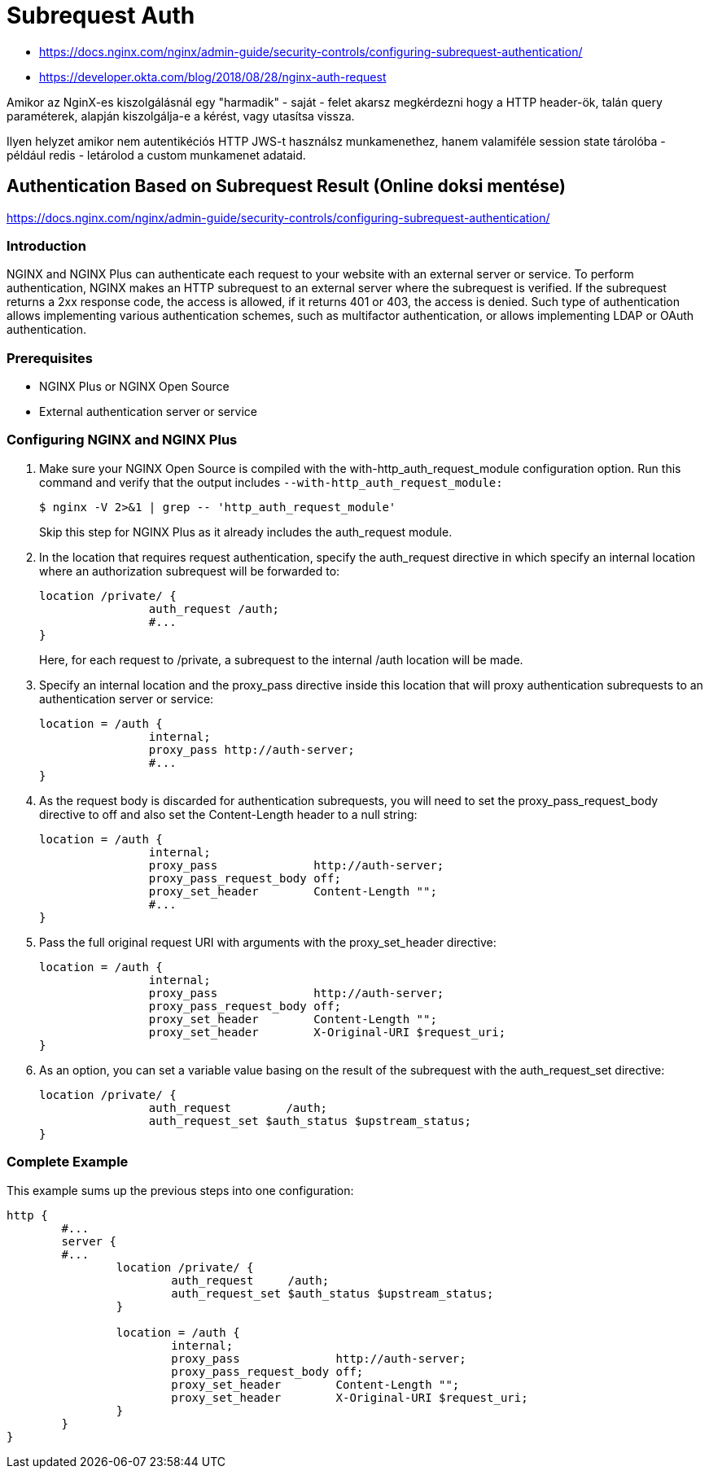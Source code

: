 
= Subrequest Auth

* https://docs.nginx.com/nginx/admin-guide/security-controls/configuring-subrequest-authentication/
* https://developer.okta.com/blog/2018/08/28/nginx-auth-request

Amikor az NginX-es kiszolgálásnál egy "harmadik" - saját - felet akarsz megkérdezni hogy a HTTP header-ök, talán query
paraméterek, alapján kiszolgálja-e a kérést, vagy utasítsa vissza.

Ilyen helyzet amikor nem autentikéciós HTTP JWS-t használsz munkamenethez, hanem valamiféle session state tárolóba -
például redis - letárolod a custom munkamenet adataid.


== Authentication Based on Subrequest Result (Online doksi mentése)

https://docs.nginx.com/nginx/admin-guide/security-controls/configuring-subrequest-authentication/

=== Introduction

NGINX and NGINX Plus can authenticate each request to your website with an external server or service. To perform
authentication, NGINX makes an HTTP subrequest to an external server where the subrequest is verified. If the subrequest
returns a 2xx response code, the access is allowed, if it returns 401 or 403, the access is denied. Such type of
authentication allows implementing various authentication schemes, such as multifactor authentication, or allows
implementing LDAP or OAuth authentication.

=== Prerequisites

* NGINX Plus or NGINX Open Source
* External authentication server or service

=== Configuring NGINX and NGINX Plus

. Make sure your NGINX Open Source is compiled with the with-http_auth_request_module configuration option. Run this
	command and verify that the output includes `--with-http_auth_request_module:`
+
[source,bash]
----
$ nginx -V 2>&1 | grep -- 'http_auth_request_module'
----
+
Skip this step for NGINX Plus as it already includes the auth_request module.

. In the location that requires request authentication, specify the auth_request directive in which specify an internal
	location where an authorization subrequest will be forwarded to:
+
[source,]
----
location /private/ {
		auth_request /auth;
		#...
}
----
+
Here, for each request to /private, a subrequest to the internal /auth location will be made.

. Specify an internal location and the proxy_pass directive inside this location that will proxy authentication
	subrequests to an authentication server or service:
+
[source,]
----
location = /auth {
		internal;
		proxy_pass http://auth-server;
		#...
}
----

. As the request body is discarded for authentication subrequests, you will need to set the proxy_pass_request_body
	directive to off and also set the Content-Length header to a null string:
+
[source,]
----
location = /auth {
		internal;
		proxy_pass              http://auth-server;
		proxy_pass_request_body off;
		proxy_set_header        Content-Length "";
		#...
}
----

. Pass the full original request URI with arguments with the proxy_set_header directive:
+
[source,]
----
location = /auth {
		internal;
		proxy_pass              http://auth-server;
		proxy_pass_request_body off;
		proxy_set_header        Content-Length "";
		proxy_set_header        X-Original-URI $request_uri;
}
----

. As an option, you can set a variable value basing on the result of the subrequest with the auth_request_set directive:
+
[source,]
----
location /private/ {
		auth_request        /auth;
		auth_request_set $auth_status $upstream_status;
}
----

=== Complete Example

This example sums up the previous steps into one configuration:

[source,]
----
http {
	#...
	server {
	#...
		location /private/ {
			auth_request     /auth;
			auth_request_set $auth_status $upstream_status;
		}

		location = /auth {
			internal;
			proxy_pass              http://auth-server;
			proxy_pass_request_body off;
			proxy_set_header        Content-Length "";
			proxy_set_header        X-Original-URI $request_uri;
		}
	}
}
----
